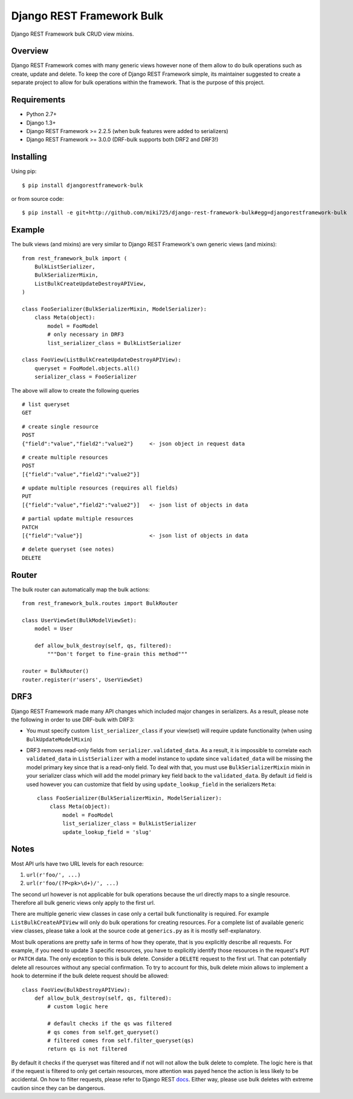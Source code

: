Django REST Framework Bulk
==========================

.. image:: https://badge.fury.io/py/djangorestframework-bulk.png
    :target: http://badge.fury.io/py/djangorestframework-bulk

.. image:: https://travis-ci.org/miki725/django-rest-framework-bulk.svg?branch=master
    :target: https://travis-ci.org/miki725/django-rest-framework-bulk

Django REST Framework bulk CRUD view mixins.

Overview
--------

Django REST Framework comes with many generic views however none
of them allow to do bulk operations such as create, update and delete.
To keep the core of Django REST Framework simple, its maintainer
suggested to create a separate project to allow for bulk operations
within the framework. That is the purpose of this project.

Requirements
------------

* Python 2.7+
* Django 1.3+
* Django REST Framework >= 2.2.5 (when bulk features were added to serializers)
* Django REST Framework >= 3.0.0 (DRF-bulk supports both DRF2 and DRF3!)

Installing
----------

Using pip::

    $ pip install djangorestframework-bulk

or from source code::

    $ pip install -e git+http://github.com/miki725/django-rest-framework-bulk#egg=djangorestframework-bulk

Example
-------

The bulk views (and mixins) are very similar to Django REST Framework's own
generic views (and mixins)::

    from rest_framework_bulk import (
        BulkListSerializer,
        BulkSerializerMixin,
        ListBulkCreateUpdateDestroyAPIView,
    )

    class FooSerializer(BulkSerializerMixin, ModelSerializer):
        class Meta(object):
            model = FooModel
            # only necessary in DRF3
            list_serializer_class = BulkListSerializer

    class FooView(ListBulkCreateUpdateDestroyAPIView):
        queryset = FooModel.objects.all()
        serializer_class = FooSerializer

The above will allow to create the following queries

::

    # list queryset
    GET

::

    # create single resource
    POST
    {"field":"value","field2":"value2"}     <- json object in request data

::

    # create multiple resources
    POST
    [{"field":"value","field2":"value2"}]

::

    # update multiple resources (requires all fields)
    PUT
    [{"field":"value","field2":"value2"}]   <- json list of objects in data

::

    # partial update multiple resources
    PATCH
    [{"field":"value"}]                     <- json list of objects in data

::

    # delete queryset (see notes)
    DELETE

Router
------

The bulk router can automatically map the bulk actions::

    from rest_framework_bulk.routes import BulkRouter

    class UserViewSet(BulkModelViewSet):
        model = User

        def allow_bulk_destroy(self, qs, filtered):
            """Don't forget to fine-grain this method"""

    router = BulkRouter()
    router.register(r'users', UserViewSet)

DRF3
----

Django REST Framework made many API changes which included major changes
in serializers. As a result, please note the following in order to use
DRF-bulk with DRF3:

* You must specify custom ``list_serializer_class`` if your view(set)
  will require update functionality (when using ``BulkUpdateModelMixin``)
* DRF3 removes read-only fields from ``serializer.validated_data``.
  As a result, it is impossible to correlate each ``validated_data``
  in ``ListSerializer`` with a model instance to update since ``validated_data``
  will be missing the model primary key since that is a read-only field.
  To deal with that, you must use ``BulkSerializerMixin`` mixin in your serializer
  class which will add the model primary key field back to the ``validated_data``.
  By default ``id`` field is used however you can customize that field
  by using ``update_lookup_field`` in the serializers ``Meta``::

    class FooSerializer(BulkSerializerMixin, ModelSerializer):
        class Meta(object):
            model = FooModel
            list_serializer_class = BulkListSerializer
            update_lookup_field = 'slug'

Notes
-----

Most API urls have two URL levels for each resource:

1. ``url(r'foo/', ...)``
2. ``url(r'foo/(?P<pk>\d+)/', ...)``

The second url however is not applicable for bulk operations because
the url directly maps to a single resource. Therefore all bulk
generic views only apply to the first url.

There are multiple generic view classes in case only a certail
bulk functionality is required. For example ``ListBulkCreateAPIView``
will only do bulk operations for creating resources.
For a complete list of available generic view classes, please
take a look at the source code at ``generics.py`` as it is mostly
self-explanatory.

Most bulk operations are pretty safe in terms of how they operate,
that is you explicitly describe all requests. For example, if you
need to update 3 specific resources, you have to explicitly identify
those resources in the request's ``PUT`` or ``PATCH`` data.
The only exception to this is bulk delete. Consider a ``DELETE``
request to the first url. That can potentially delete all resources
without any special confirmation. To try to account for this, bulk delete
mixin allows to implement a hook to determine if the bulk delete
request should be allowed::

    class FooView(BulkDestroyAPIView):
        def allow_bulk_destroy(self, qs, filtered):
            # custom logic here

            # default checks if the qs was filtered
            # qs comes from self.get_queryset()
            # filtered comes from self.filter_queryset(qs)
            return qs is not filtered

By default it checks if the queryset was filtered and if not will not
allow the bulk delete to complete. The logic here is that if the request
is filtered to only get certain resources, more attention was payed hence
the action is less likely to be accidental. On how to filter requests,
please refer to Django REST
`docs <http://www.django-rest-framework.org/api-guide/filtering>`_.
Either way, please use bulk deletes with extreme caution since they
can be dangerous.
